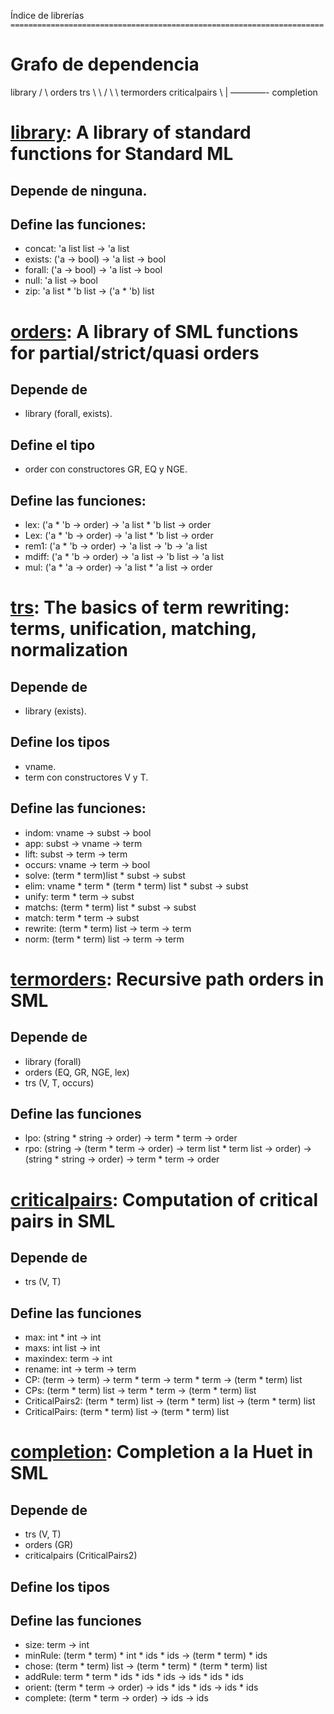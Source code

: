 Índice de librerías
========================================================================

* Grafo de dependencia
         library
        /       \
  orders         trs 
   \   \        /  \
    \   termorders  criticalpairs
     \              |
      ------------- completion 

* [[./library.ML][library]]: A library of standard functions for Standard ML
** Depende de ninguna.
** Define las funciones:
   + concat: 'a list list -> 'a list
   + exists: ('a -> bool) -> 'a list -> bool
   + forall: ('a -> bool) -> 'a list -> bool
   + null:   'a list -> bool
   + zip:    'a list * 'b list -> ('a * 'b) list   

* [[./orders.ML][orders]]: A library of SML functions for partial/strict/quasi orders
** Depende de 
   + library (forall, exists).
** Define el tipo 
   + order con constructores GR, EQ y NGE.
** Define las funciones:
   + lex:   ('a * 'b -> order) -> 'a list * 'b list -> order
   + Lex:   ('a * 'b -> order) -> 'a list * 'b list -> order
   + rem1:  ('a * 'b -> order) -> 'a list -> 'b -> 'a list
   + mdiff: ('a * 'b -> order) -> 'a list -> 'b list -> 'a list
   + mul:   ('a * 'a -> order) -> 'a list * 'a list -> order

* [[./trs.ML][trs]]: The basics of term rewriting: terms, unification, matching, normalization
** Depende de
   + library (exists).
** Define los tipos 
   + vname.
   + term con constructores V y T.
** Define las funciones:
   + indom:   vname -> subst -> bool
   + app:     subst -> vname -> term
   + lift:    subst -> term -> term
   + occurs:  vname -> term -> bool
   + solve:   (term * term)list * subst -> subst
   + elim:    vname * term * (term * term) list * subst -> subst
   + unify:   term * term -> subst
   + matchs:  (term * term) list * subst -> subst
   + match:   term * term -> subst
   + rewrite: (term * term) list -> term -> term
   + norm:    (term * term) list -> term -> term

* [[./termorders.ML][termorders]]: Recursive path orders in SML
** Depende de
   + library (forall)
   + orders (EQ, GR, NGE, lex)
   + trs (V, T, occurs)  
** Define las funciones
   + lpo: (string * string -> order) -> term * term -> order
   + rpo: (string -> (term * term -> order) -> term list * term list -> order)
          -> (string * string -> order) -> term * term -> order   

* [[./criticalpairs.ML][criticalpairs]]: Computation of critical pairs in SML
** Depende de
   + trs (V, T)  
** Define las funciones
   + max: int * int -> int
   + maxs: int list -> int
   + maxindex: term -> int
   + rename: int -> term -> term
   + CP: (term -> term) -> term * term -> term * term -> (term * term) list
   + CPs: (term * term) list -> term * term -> (term * term) list
   + CriticalPairs2: (term * term) list -> (term * term) list -> (term * term) list
   + CriticalPairs: (term * term) list -> (term * term) list

* [[./completion.ML][completion]]: Completion a la Huet in SML
** Depende de
   + trs (V, T)
   + orders (GR)
   + criticalpairs (CriticalPairs2)
** Define los tipos 
** Define las funciones
   + size: term -> int
   + minRule: (term * term) * int * ids * ids -> (term * term) * ids
   + chose: (term * term) list -> (term * term) * (term * term) list
   + addRule: term * term * ids * ids * ids -> ids * ids * ids
   + orient: (term * term -> order) -> ids * ids * ids -> ids * ids
   + complete: (term * term -> order) -> ids -> ids
